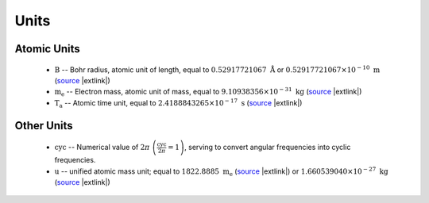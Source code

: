 .. Breakout of the various units used in opan


Units
========

Atomic Units
---------------

 * :math:`\mathrm B` -- Bohr radius, atomic unit of length, equal to :math:`0.52917721067\ \mathring{\mathrm A}`
   or :math:`0.52917721067\times 10^{-10}\ \mathrm m`
   (`source <http://physics.nist.gov/cgi-bin/cuu/Value?tbohrrada0|search_for=atomic+length>`__
   |extlink|)

 * :math:`\mathrm{m_e}` -- Electron mass, atomic unit of mass, equal to :math:`9.10938356\times 10^{-31}
   \ \mathrm{kg}` (`source <http://physics.nist.gov/cgi-bin/cuu/Value?me|search_for=electron+mass>`__
   |extlink|)

 * :math:`\mathrm{T_a}` -- Atomic time unit, equal to :math:`2.4188843265\times 10^{-17}\ \mathrm s`
   (`source <http://physics.nist.gov/cgi-bin/cuu/Value?aut|search_for=atomic+time>`__ |extlink|)


Other Units
--------------

 * :math:`\mathrm{cyc}` -- Numerical value of :math:`2\pi\ \left(\frac{\mathrm{cyc}}{2\pi}=1\right)`, serving to 
   convert angular frequencies into cyclic frequencies.

 * :math:`\mathrm{u}` -- unified atomic mass unit; equal to :math:`1822.8885\ \mathrm{m_e}`
   (`source <http://physics.nist.gov/cgi-bin/cuu/Value?meu|search_for=u+in+electron+mass>`__
   |extlink|) or :math:`1.660539040\times 10^{-27}\ \mathrm{kg}`
   (`source <http://physics.nist.gov/cgi-bin/cuu/Value?ukg|search_for=atomic+mass>`__
   |extlink|)



